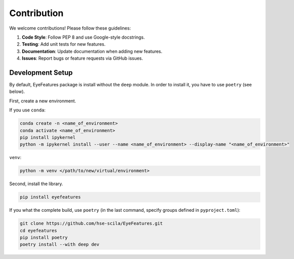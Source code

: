 .. _contribution:

Contribution
============

We welcome contributions! Please follow these guidelines:

1. **Code Style**: Follow PEP 8 and use Google-style docstrings.
2. **Testing**: Add unit tests for new features.
3. **Documentation**: Update documentation when adding new features.
4. **Issues**: Report bugs or feature requests via GitHub issues.

Development Setup
-----------------

By default, EyeFeatures package is install without the ``deep`` module. In order to
install it, you have to use ``poetry`` (see below).

First, create a new environment.

If you use ``conda``:

.. code-block:: bash

    conda create -n <name_of_environment>
    conda activate <name_of_environment>
    pip install ipykernel
    python -m ipykernel install --user --name <name_of_environment> --display-name "<name_of_environment>"

``venv``:

.. code-block:: bash

    python -m venv </path/to/new/virtual/environment>

Second, install the library.

.. code-block:: bash

    pip install eyefeatures

If you what the complete build, use ``poetry`` (in the last command, specify groups defined
in ``pyproject.toml``):

.. code-block:: bash

    git clone https://github.com/hse-scila/EyeFeatures.git
    cd eyefeatures
    pip install poetry
    poetry install --with deep dev

